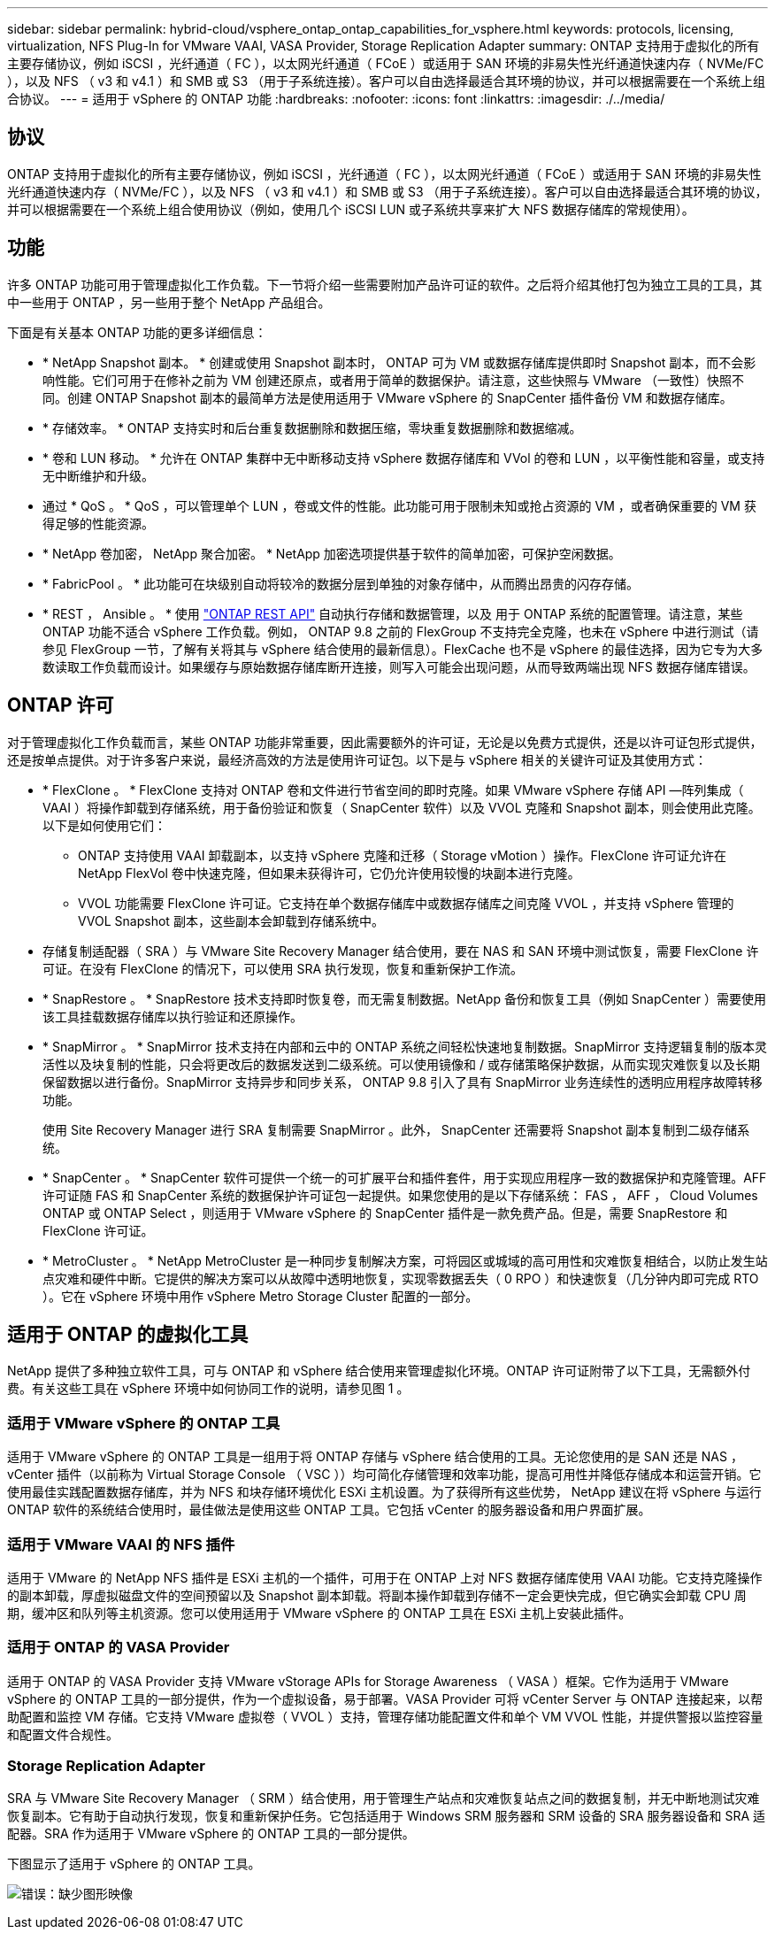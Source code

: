 ---
sidebar: sidebar 
permalink: hybrid-cloud/vsphere_ontap_ontap_capabilities_for_vsphere.html 
keywords: protocols, licensing, virtualization, NFS Plug-In for VMware VAAI, VASA Provider, Storage Replication Adapter 
summary: ONTAP 支持用于虚拟化的所有主要存储协议，例如 iSCSI ，光纤通道（ FC ），以太网光纤通道（ FCoE ）或适用于 SAN 环境的非易失性光纤通道快速内存（ NVMe/FC ），以及 NFS （ v3 和 v4.1 ）和 SMB 或 S3 （用于子系统连接）。客户可以自由选择最适合其环境的协议，并可以根据需要在一个系统上组合协议。 
---
= 适用于 vSphere 的 ONTAP 功能
:hardbreaks:
:nofooter: 
:icons: font
:linkattrs: 
:imagesdir: ./../media/




== 协议

ONTAP 支持用于虚拟化的所有主要存储协议，例如 iSCSI ，光纤通道（ FC ），以太网光纤通道（ FCoE ）或适用于 SAN 环境的非易失性光纤通道快速内存（ NVMe/FC ），以及 NFS （ v3 和 v4.1 ）和 SMB 或 S3 （用于子系统连接）。客户可以自由选择最适合其环境的协议，并可以根据需要在一个系统上组合使用协议（例如，使用几个 iSCSI LUN 或子系统共享来扩大 NFS 数据存储库的常规使用）。



== 功能

许多 ONTAP 功能可用于管理虚拟化工作负载。下一节将介绍一些需要附加产品许可证的软件。之后将介绍其他打包为独立工具的工具，其中一些用于 ONTAP ，另一些用于整个 NetApp 产品组合。

下面是有关基本 ONTAP 功能的更多详细信息：

* * NetApp Snapshot 副本。 * 创建或使用 Snapshot 副本时， ONTAP 可为 VM 或数据存储库提供即时 Snapshot 副本，而不会影响性能。它们可用于在修补之前为 VM 创建还原点，或者用于简单的数据保护。请注意，这些快照与 VMware （一致性）快照不同。创建 ONTAP Snapshot 副本的最简单方法是使用适用于 VMware vSphere 的 SnapCenter 插件备份 VM 和数据存储库。
* * 存储效率。 * ONTAP 支持实时和后台重复数据删除和数据压缩，零块重复数据删除和数据缩减。
* * 卷和 LUN 移动。 * 允许在 ONTAP 集群中无中断移动支持 vSphere 数据存储库和 VVol 的卷和 LUN ，以平衡性能和容量，或支持无中断维护和升级。
* 通过 * QoS 。 * QoS ，可以管理单个 LUN ，卷或文件的性能。此功能可用于限制未知或抢占资源的 VM ，或者确保重要的 VM 获得足够的性能资源。
* * NetApp 卷加密， NetApp 聚合加密。 * NetApp 加密选项提供基于软件的简单加密，可保护空闲数据。
* * FabricPool 。 * 此功能可在块级别自动将较冷的数据分层到单独的对象存储中，从而腾出昂贵的闪存存储。
* * REST ， Ansible 。 * 使用 https://devnet.netapp.com/restapi["ONTAP REST API"^] 自动执行存储和数据管理，以及 用于 ONTAP 系统的配置管理。请注意，某些 ONTAP 功能不适合 vSphere 工作负载。例如， ONTAP 9.8 之前的 FlexGroup 不支持完全克隆，也未在 vSphere 中进行测试（请参见 FlexGroup 一节，了解有关将其与 vSphere 结合使用的最新信息）。FlexCache 也不是 vSphere 的最佳选择，因为它专为大多数读取工作负载而设计。如果缓存与原始数据存储库断开连接，则写入可能会出现问题，从而导致两端出现 NFS 数据存储库错误。




== ONTAP 许可

对于管理虚拟化工作负载而言，某些 ONTAP 功能非常重要，因此需要额外的许可证，无论是以免费方式提供，还是以许可证包形式提供，还是按单点提供。对于许多客户来说，最经济高效的方法是使用许可证包。以下是与 vSphere 相关的关键许可证及其使用方式：

* * FlexClone 。 * FlexClone 支持对 ONTAP 卷和文件进行节省空间的即时克隆。如果 VMware vSphere 存储 API —阵列集成（ VAAI ）将操作卸载到存储系统，用于备份验证和恢复（ SnapCenter 软件）以及 VVOL 克隆和 Snapshot 副本，则会使用此克隆。以下是如何使用它们：
+
** ONTAP 支持使用 VAAI 卸载副本，以支持 vSphere 克隆和迁移（ Storage vMotion ）操作。FlexClone 许可证允许在 NetApp FlexVol 卷中快速克隆，但如果未获得许可，它仍允许使用较慢的块副本进行克隆。
** VVOL 功能需要 FlexClone 许可证。它支持在单个数据存储库中或数据存储库之间克隆 VVOL ，并支持 vSphere 管理的 VVOL Snapshot 副本，这些副本会卸载到存储系统中。


* 存储复制适配器（ SRA ）与 VMware Site Recovery Manager 结合使用，要在 NAS 和 SAN 环境中测试恢复，需要 FlexClone 许可证。在没有 FlexClone 的情况下，可以使用 SRA 执行发现，恢复和重新保护工作流。
* * SnapRestore 。 * SnapRestore 技术支持即时恢复卷，而无需复制数据。NetApp 备份和恢复工具（例如 SnapCenter ）需要使用该工具挂载数据存储库以执行验证和还原操作。
* * SnapMirror 。 * SnapMirror 技术支持在内部和云中的 ONTAP 系统之间轻松快速地复制数据。SnapMirror 支持逻辑复制的版本灵活性以及块复制的性能，只会将更改后的数据发送到二级系统。可以使用镜像和 / 或存储策略保护数据，从而实现灾难恢复以及长期保留数据以进行备份。SnapMirror 支持异步和同步关系， ONTAP 9.8 引入了具有 SnapMirror 业务连续性的透明应用程序故障转移功能。
+
使用 Site Recovery Manager 进行 SRA 复制需要 SnapMirror 。此外， SnapCenter 还需要将 Snapshot 副本复制到二级存储系统。

* * SnapCenter 。 * SnapCenter 软件可提供一个统一的可扩展平台和插件套件，用于实现应用程序一致的数据保护和克隆管理。AFF 许可证随 FAS 和 SnapCenter 系统的数据保护许可证包一起提供。如果您使用的是以下存储系统： FAS ， AFF ， Cloud Volumes ONTAP 或 ONTAP Select ，则适用于 VMware vSphere 的 SnapCenter 插件是一款免费产品。但是，需要 SnapRestore 和 FlexClone 许可证。
* * MetroCluster 。 * NetApp MetroCluster 是一种同步复制解决方案，可将园区或城域的高可用性和灾难恢复相结合，以防止发生站点灾难和硬件中断。它提供的解决方案可以从故障中透明地恢复，实现零数据丢失（ 0 RPO ）和快速恢复（几分钟内即可完成 RTO ）。它在 vSphere 环境中用作 vSphere Metro Storage Cluster 配置的一部分。




== 适用于 ONTAP 的虚拟化工具

NetApp 提供了多种独立软件工具，可与 ONTAP 和 vSphere 结合使用来管理虚拟化环境。ONTAP 许可证附带了以下工具，无需额外付费。有关这些工具在 vSphere 环境中如何协同工作的说明，请参见图 1 。



=== 适用于 VMware vSphere 的 ONTAP 工具

适用于 VMware vSphere 的 ONTAP 工具是一组用于将 ONTAP 存储与 vSphere 结合使用的工具。无论您使用的是 SAN 还是 NAS ， vCenter 插件（以前称为 Virtual Storage Console （ VSC ））均可简化存储管理和效率功能，提高可用性并降低存储成本和运营开销。它使用最佳实践配置数据存储库，并为 NFS 和块存储环境优化 ESXi 主机设置。为了获得所有这些优势， NetApp 建议在将 vSphere 与运行 ONTAP 软件的系统结合使用时，最佳做法是使用这些 ONTAP 工具。它包括 vCenter 的服务器设备和用户界面扩展。



=== 适用于 VMware VAAI 的 NFS 插件

适用于 VMware 的 NetApp NFS 插件是 ESXi 主机的一个插件，可用于在 ONTAP 上对 NFS 数据存储库使用 VAAI 功能。它支持克隆操作的副本卸载，厚虚拟磁盘文件的空间预留以及 Snapshot 副本卸载。将副本操作卸载到存储不一定会更快完成，但它确实会卸载 CPU 周期，缓冲区和队列等主机资源。您可以使用适用于 VMware vSphere 的 ONTAP 工具在 ESXi 主机上安装此插件。



=== 适用于 ONTAP 的 VASA Provider

适用于 ONTAP 的 VASA Provider 支持 VMware vStorage APIs for Storage Awareness （ VASA ）框架。它作为适用于 VMware vSphere 的 ONTAP 工具的一部分提供，作为一个虚拟设备，易于部署。VASA Provider 可将 vCenter Server 与 ONTAP 连接起来，以帮助配置和监控 VM 存储。它支持 VMware 虚拟卷（ VVOL ）支持，管理存储功能配置文件和单个 VM VVOL 性能，并提供警报以监控容量和配置文件合规性。



=== Storage Replication Adapter

SRA 与 VMware Site Recovery Manager （ SRM ）结合使用，用于管理生产站点和灾难恢复站点之间的数据复制，并无中断地测试灾难恢复副本。它有助于自动执行发现，恢复和重新保护任务。它包括适用于 Windows SRM 服务器和 SRM 设备的 SRA 服务器设备和 SRA 适配器。SRA 作为适用于 VMware vSphere 的 ONTAP 工具的一部分提供。

下图显示了适用于 vSphere 的 ONTAP 工具。

image:vsphere_ontap_image1.png["错误：缺少图形映像"]

